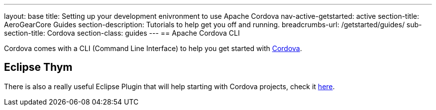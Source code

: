 ---
layout: base
title: Setting up your development enivronment to use Apache Cordova
nav-active-getstarted: active
section-title: AeroGearCore Guides
section-description: Tutorials to help get you off and running.
breadcrumbs-url: /getstarted/guides/
sub-section-title: Cordova
section-class: guides
---
== Apache Cordova CLI 

Cordova comes with a CLI (Command Line Interface) to help you get started with link:http://cordova.apache.org/docs/en/4.0.0/guide_cli_index.md.html[Cordova]. 

== Eclipse Thym 

There is also a really useful Eclipse Plugin that will help starting with Cordova projects, check it link:https://www.eclipse.org/thym/[here].

